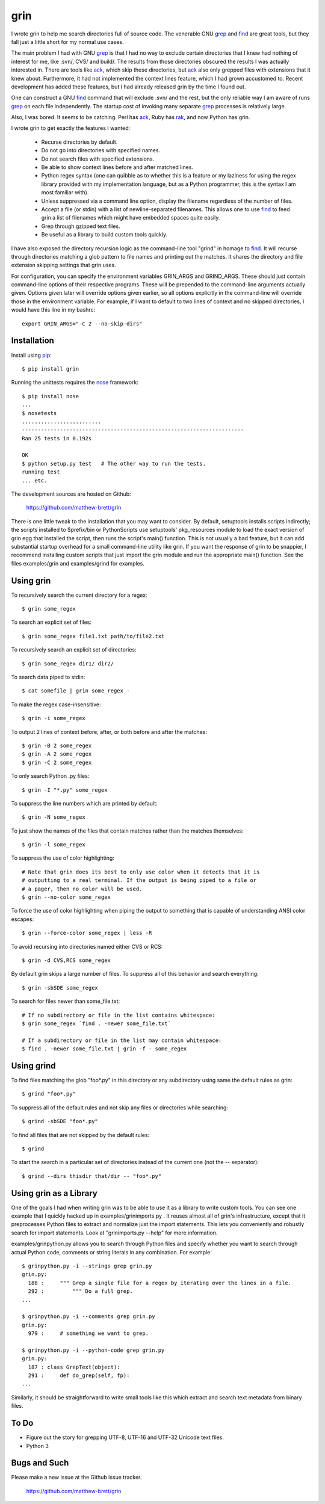 ====
grin
====

I wrote grin to help me search directories full of source code. The venerable
GNU grep_ and find_ are great tools, but they fall just a little short for my
normal use cases.

The main problem I had with GNU grep_ is that I had no way to exclude certain
directories that I knew had nothing of interest for me, like .svn/, CVS/ and
build/. The results from those directories obscured the results I was actually
interested in. There are tools like ack_, which skip these directories, but ack_
also only grepped files with extensions that it knew about. Furthermore, it had
not implemented the context lines feature, which I had grown accustomed to.
Recent development has added these features, but I had already released grin by
the time I found out.

One can construct a GNU find_ command that will exclude .svn/ and the rest, but
the only reliable way I am aware of runs grep_ on each file independently. The
startup cost of invoking many separate grep_ processes is relatively large.

Also, I was bored. It seems to be catching. Perl has ack_, Ruby has rak_, and
now Python has grin.

I wrote grin to get exactly the features I wanted:

  * Recurse directories by default.
  * Do not go into directories with specified names.
  * Do not search files with specified extensions.
  * Be able to show context lines before and after matched lines.
  * Python regex syntax (one can quibble as to whether this is a feature or my
    laziness for using the regex library provided with my implementation
    language, but as a Python programmer, this is the syntax I am most familiar
    with).
  * Unless suppressed via a command line option, display the filename regardless
    of the number of files.
  * Accept a file (or stdin) with a list of newline-separated filenames. This
    allows one to use find_ to feed grin a list of filenames which might have
    embedded spaces quite easily.
  * Grep through gzipped text files.
  * Be useful as a library to build custom tools quickly.

I have also exposed the directory recursion logic as the command-line tool
"grind" in homage to find_. It will recurse through directories matching a glob
pattern to file names and printing out the matches. It shares the directory and
file extension skipping settings that grin uses.

For configuration, you can specify the environment variables GRIN_ARGS and
GRIND_ARGS. These should just contain command-line options of their respective
programs. These will be prepended to the command-line arguments actually given.
Options given later will override options given earlier, so all options
explicitly in the command-line will override those in the environment variable.
For example, if I want to default to two lines of context and no skipped
directories, I would have this line in my bashrc::

    export GRIN_ARGS="-C 2 --no-skip-dirs"

.. _grep : http://www.gnu.org/software/grep/
.. _ack : http://search.cpan.org/~petdance/ack/ack
.. _rak: http://rak.rubyforge.org/
.. _find : http://www.gnu.org/software/findutils/


Installation
------------

Install using pip_::

  $ pip install grin

Running the unittests requires the nose_ framework::

  $ pip install nose
  ...
  $ nosetests 
  .........................
  ----------------------------------------------------------------------
  Ran 25 tests in 0.192s

  OK
  $ python setup.py test   # The other way to run the tests.
  running test
  ... etc.

The development sources are hosted on Github:

  https://github.com/matthew-brett/grin

There is one little tweak to the installation that you may want to consider. By
default, setuptools installs scripts indirectly; the scripts installed to
$prefix/bin or Python\Scripts use setuptools' pkg_resources module to load
the exact version of grin egg that installed the script, then runs the script's
main() function. This is not usually a bad feature, but it can add substantial
startup overhead for a small command-line utility like grin. If you want the
response of grin to be snappier, I recommend installing custom scripts that just
import the grin module and run the appropriate main() function. See the files
examples/grin and examples/grind for examples.

.. _pip : https://pip.pypa.io/en/stable/
.. _nose : https://nose.readthedocs.org/en/latest/


Using grin
----------

To recursively search the current directory for a regex::

  $ grin some_regex

To search an explicit set of files::

  $ grin some_regex file1.txt path/to/file2.txt

To recursively search an explicit set of directories::

  $ grin some_regex dir1/ dir2/

To search data piped to stdin::

  $ cat somefile | grin some_regex -

To make the regex case-insensitive::

  $ grin -i some_regex

To output 2 lines of context before, after, or both before and after the
matches::

  $ grin -B 2 some_regex
  $ grin -A 2 some_regex
  $ grin -C 2 some_regex

To only search Python .py files::

  $ grin -I "*.py" some_regex

To suppress the line numbers which are printed by default::

  $ grin -N some_regex

To just show the names of the files that contain matches rather than the matches
themselves::

  $ grin -l some_regex

To suppress the use of color highlighting::

  # Note that grin does its best to only use color when it detects that it is
  # outputting to a real terminal. If the output is being piped to a file or
  # a pager, then no color will be used.
  $ grin --no-color some_regex

To force the use of color highlighting when piping the output to something that
is capable of understanding ANSI color escapes::

  $ grin --force-color some_regex | less -R

To avoid recursing into directories named either CVS or RCS::

  $ grin -d CVS,RCS some_regex

By default grin skips a large number of files. To suppress all of this behavior
and search everything::

  $ grin -sbSDE some_regex

To search for files newer than some_file.txt::

  # If no subdirectory or file in the list contains whitespace:
  $ grin some_regex `find . -newer some_file.txt`

  # If a subdirectory or file in the list may contain whitespace:
  $ find . -newer some_file.txt | grin -f - some_regex


Using grind
-----------

To find files matching the glob "foo*.py" in this directory or any subdirectory
using same the default rules as grin::

  $ grind "foo*.py"

To suppress all of the default rules and not skip any files or directories while
searching::

  $ grind -sbSDE "foo*.py"

To find all files that are not skipped by the default rules::

  $ grind

To start the search in a particular set of directories instead of the current
one (not the -- separator)::

  $ grind --dirs thisdir that/dir -- "foo*.py"


Using grin as a Library
-----------------------

One of the goals I had when writing grin was to be able to use it as a library
to write custom tools. You can see one example that I quickly hacked up in 
examples/grinimports.py . It reuses almost all of grin's infrastructure, except
that it preprocesses Python files to extract and normalize just the import
statements. This lets you conveniently and robustly search for import
statements. Look at "grinimports.py --help" for more information.

examples/grinpython.py allows you to search through Python files and specify whether you want to search through actual Python code, comments or string literals in any combination. For example::

    $ grinpython.py -i --strings grep grin.py
    grin.py:
      188 :     """ Grep a single file for a regex by iterating over the lines in a file.
      292 :         """ Do a full grep.
    ...

    $ grinpython.py -i --comments grep grin.py
    grin.py:
      979 :     # something we want to grep.

    $ grinpython.py -i --python-code grep grin.py
    grin.py:
      187 : class GrepText(object):
      291 :     def do_grep(self, fp):
    ...

Similarly, it should be straightforward to write small tools like this which
extract and search text metadata from binary files.


To Do
-----

* Figure out the story for grepping UTF-8, UTF-16 and UTF-32 Unicode text files.

* Python 3


Bugs and Such
-------------

Please make a new issue at the Github issue tracker.

  https://github.com/matthew-brett/grin
